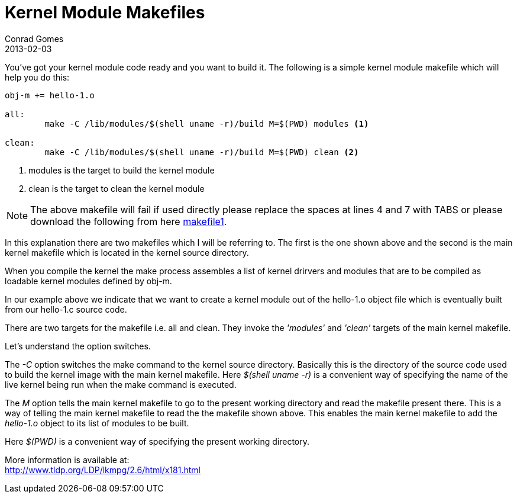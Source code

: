 = Kernel Module Makefiles
Conrad Gomes
2013-02-03
:awestruct-tags: [kernel, linux, programming]
:excerpt: You've got your kernel module code ready and you want to build it. 
:awestruct-excerpt: {excerpt}
:icons: font
:lkmpg-link: http://www.tldp.org/LDP/lkmpg/2.6/html/lkmpg.html
:makefile1-gdocs-link: https://docs.google.com/file/d/0B2qMThwa-F02dlBiaTl1dktTUWc/edit?usp=sharing
:compiling-kernel-modules-link: http://www.tldp.org/LDP/lkmpg/2.6/html/x181.html

{excerpt} The following is a simple kernel module makefile which will help you
do this:

[source,makefile,numbered]
----
obj-m += hello-1.o

all:
	make -C /lib/modules/$(shell uname -r)/build M=$(PWD) modules <1>

clean:
	make -C /lib/modules/$(shell uname -r)/build M=$(PWD) clean <2>
----
<1> modules is the target to build the kernel module
<1> clean is the target to clean the kernel module

NOTE: The above makefile will fail if used directly please replace the spaces
at lines 4 and 7 with TABS or please download the following from here
{makefile1-gdocs-link}[makefile1^].

In this explanation there are two makefiles which I will be referring to. 
The first is the one shown above and the second is the main kernel makefile
which is located in the kernel source directory.

When you compile the kernel the make process assembles a list of kernel
drirvers and modules that are to be compiled as loadable kernel modules
defined by obj-m.

In our example above we indicate that we want to create a kernel module out
of the hello-1.o object file which is eventually built from our hello-1.c
source code.

There are two targets for the makefile i.e. all and clean. They invoke the
_'modules'_ and _'clean'_ targets of the main kernel makefile.

Let's understand the option switches.

The _-C_ option switches the make command to the kernel source directory. 
Basically this is the directory of the source code used to build the kernel 
image with the main kernel makefile. Here _$(shell uname -r)_ is a convenient
way of specifying the name of the live kernel being run when the make 
command is executed. 

The _M_ option tells the main kernel makefile to go to the present working
directory and read the makefile present there. This is a way of telling
the main kernel makefile to read the the makefile shown above. This enables
the main kernel makefile to add the _hello-1.o_ object to its list of modules
to be built.

Here _$(PWD)_ is a convenient way of specifying the present working directory.

More information is available at: +
{compiling-kernel-modules-link}[{compiling-kernel-modules-link}^]
